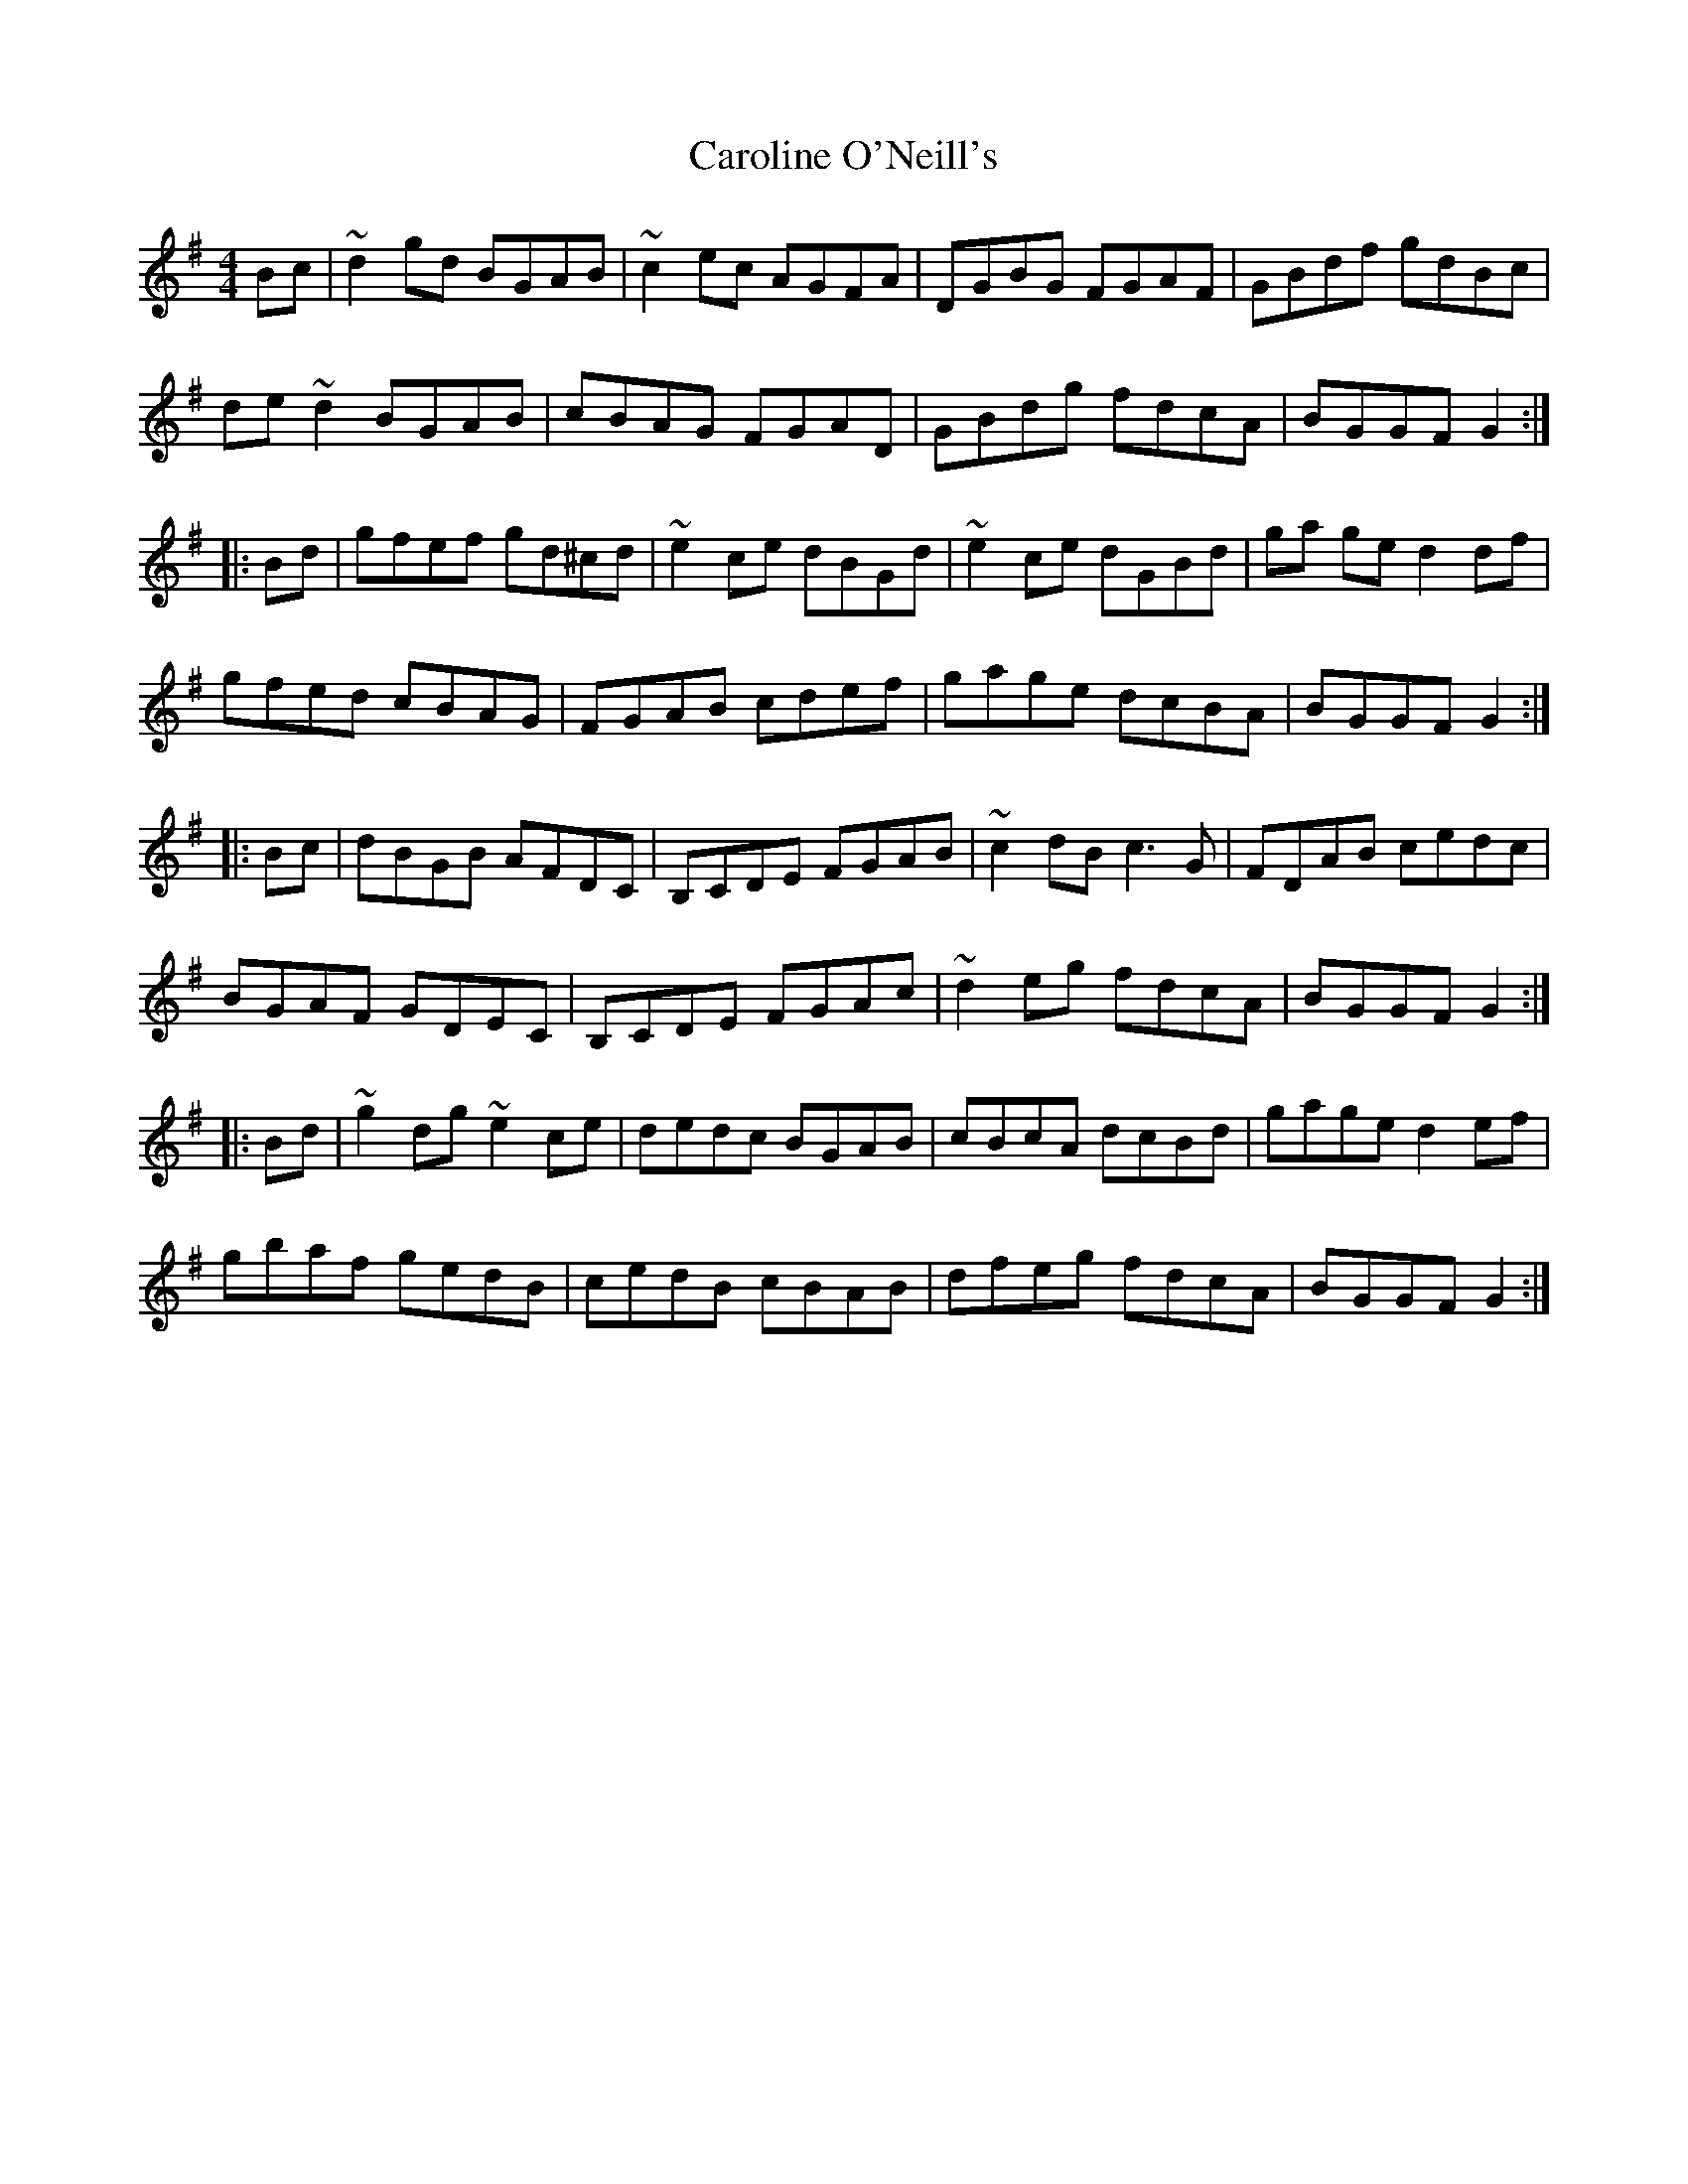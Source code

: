 X: 6286
T: Caroline O'Neill's
R: hornpipe
M: 4/4
K: Gmajor
Bc|~d2 gd BGAB|~c2ec AGFA|DGBG FGAF|GBdf gdBc|
de~d2 BGAB|cBAG FGAD|GBdg fdcA|BGGF G2:|
|:Bd|gfef gd^cd|~e2 ce dBGd|~e2ce dGBd|ga ge d2df|
gfed cBAG|FGAB cdef|gage dcBA|BGGF G2:|
|:Bc|dBGB AFDC|B,CDE FGAB|~c2dB c3G|FDAB cedc|
BGAF GDEC|B,CDE FGAc|~d2eg fdcA|BGGF G2:|
|:Bd|~g2dg ~e2ce|dedc BGAB|cBcA dcBd|gage d2 ef|
gbaf gedB|cedB cBAB|dfeg fdcA|BGGF G2:|

